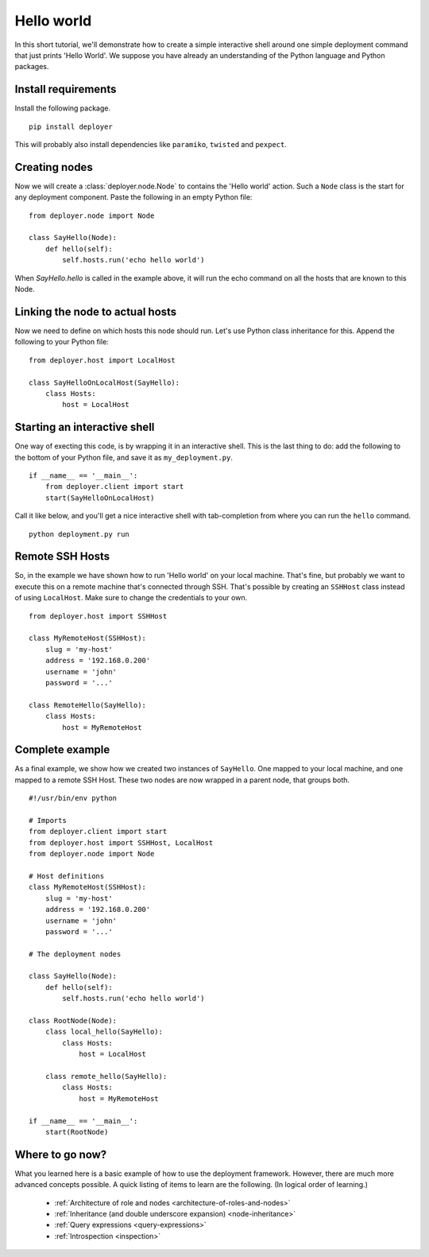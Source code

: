 .. _getting-started:

Hello world
===========

In this short tutorial, we'll demonstrate how to create a simple interactive
shell around one simple deployment command that just prints 'Hello World'. We
suppose you have already an understanding of the Python language and Python
packages.

Install requirements
--------------------

Install the following package.

::

    pip install deployer

This will probably also install dependencies like ``paramiko``, ``twisted`` and
``pexpect``.


Creating nodes
--------------

Now we will create a :class:`deployer.node.Node` to contains the 'Hello world' action.
Such a ``Node`` class is the start for any deployment component. Paste the
following in an empty Python file:

::

    from deployer.node import Node

    class SayHello(Node):
        def hello(self):
            self.hosts.run('echo hello world')

When `SayHello.hello` is called in the example above, it will run the echo
command on all the hosts that are known to this Node.

Linking the node to actual hosts
--------------------------------

Now we need to define on which hosts this node should run. Let's use Python
class inheritance for this. Append the following to your Python file:

::

    from deployer.host import LocalHost

    class SayHelloOnLocalHost(SayHello):
        class Hosts:
            host = LocalHost


Starting an interactive shell
-----------------------------

One way of execting this code, is by wrapping it in an interactive shell.
This is the last thing to do: add the following to the bottom of your Python
file, and save it as ``my_deployment.py``.

::

    if __name__ == '__main__':
        from deployer.client import start
        start(SayHelloOnLocalHost)

Call it like below, and you'll get a nice interactive shell with tab-completion
from where you can run the ``hello`` command.

::

    python deployment.py run


Remote SSH Hosts
----------------

So, in the example we have shown how to run 'Hello world' on your local
machine. That's fine, but probably we want to execute this on a remote machine
that's connected through SSH. That's possible by creating an ``SSHHost`` class
instead of using ``LocalHost``. Make sure to change the credentials to your own.

::

    from deployer.host import SSHHost

    class MyRemoteHost(SSHHost):
        slug = 'my-host'
        address = '192.168.0.200'
        username = 'john'
        password = '...'

    class RemoteHello(SayHello):
        class Hosts:
            host = MyRemoteHost

Complete example
----------------

As a final example, we show how we created two instances of ``SayHello``. One
mapped to your local machine, and one mapped to a remote SSH Host. These two
nodes are now wrapped in a parent node, that groups both.


::

    #!/usr/bin/env python

    # Imports
    from deployer.client import start
    from deployer.host import SSHHost, LocalHost
    from deployer.node import Node

    # Host definitions
    class MyRemoteHost(SSHHost):
        slug = 'my-host'
        address = '192.168.0.200'
        username = 'john'
        password = '...'

    # The deployment nodes

    class SayHello(Node):
        def hello(self):
            self.hosts.run('echo hello world')

    class RootNode(Node):
        class local_hello(SayHello):
            class Hosts:
                host = LocalHost

        class remote_hello(SayHello):
            class Hosts:
                host = MyRemoteHost

    if __name__ == '__main__':
        start(RootNode)


Where to go now?
----------------

What you learned here is a basic example of how to use the deployment
framework. However, there are much more advanced concepts possible.  A quick
listing of items to learn are the following. (In logical order of learning.)

 - :ref:`Architecture of role and nodes <architecture-of-roles-and-nodes>`
 - :ref:`Inheritance (and double underscore expansion) <node-inheritance>`
 - :ref:`Query expressions <query-expressions>`
 - :ref:`Introspection <inspection>`
